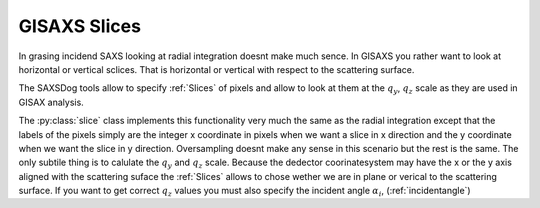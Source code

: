 

GISAXS Slices
-------------

In grasing incidend SAXS looking at radial integration doesnt make much sence. 
In GISAXS you rather want to look at horizontal or vertical sclices. That is horizontal or vertical with
respect to the scattering surface.

The SAXSDog tools allow to specify :ref:`Slices` of pixels and allow to look at them at the :math:`q_y`, 
:math:`q_z` 
scale as they are used in GISAX analysis.

The :py:class:`slice` class implements this functionality very much the same as the radial 
integration except that 
the labels of the pixels simply are the integer x coordinate in pixels when we want a slice in x direction
and the y coordinate when we want the slice in y direction. 
Oversampling doesnt make any sense in this scenario but the rest is the same. 
The only subtile thing is to calulate the :math:`q_y` and :math:`q_z` scale. Because the dedector coorinatesystem 
may have the x or the y axis aligned with the scattering
suface the :ref:`Slices` allows to chose wether we are in plane or verical to the scattering surface.
If you want to get correct :math:`q_z` values you must also specify the incident angle :math:`\alpha_i`, (:ref:`incidentangle`)






